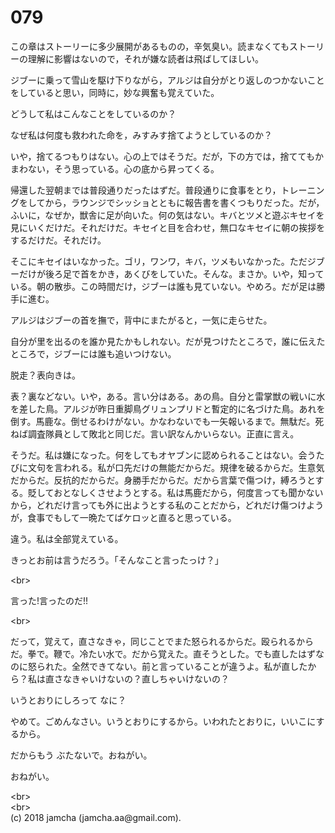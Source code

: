 #+OPTIONS: toc:nil
#+OPTIONS: \n:t

* 079

  この章はストーリーに多少展開があるものの，辛気臭い。読まなくてもストーリーの理解に影響はないので，それが嫌な読者は飛ばしてほしい。

  ジブーに乗って雪山を駆け下りながら，アルジは自分がとり返しのつかないことをしていると思い，同時に，妙な興奮も覚えていた。

  どうして私はこんなことをしているのか？

  なぜ私は何度も救われた命を，みすみす捨てようとしているのか？

  いや，捨てるつもりはない。心の上ではそうだ。だが，下の方では，捨ててもかまわない，そう思っている。心の底から昇ってくる。

  帰還した翌朝までは普段通りだったはずだ。普段通りに食事をとり，トレーニングをしてから，ラウンジでシッショとともに報告書を書くつもりだった。だが，ふいに，なぜか，獣舎に足が向いた。何の気はない。キバとツメと遊ぶキセイを見にいくだけだ。それだけだ。キセイと目を合わせ，無口なキセイに朝の挨拶をするだけだ。それだけ。

  そこにキセイはいなかった。ゴリ，ワンワ，キバ，ツメもいなかった。ただジブーだけが後ろ足で首をかき，あくびをしていた。そんな。まさか。いや，知っている。朝の散歩。この時間だけ，ジブーは誰も見ていない。やめろ。だが足は勝手に進む。

  アルジはジブーの首を撫で，背中にまたがると，一気に走らせた。

  自分が里を出るのを誰か見たかもしれない。だが見つけたところで，誰に伝えたところで，ジブーには誰も追いつけない。

  脱走？表向きは。

  表？裏などない。いや，ある。言い分はある。あの鳥。自分と雷掌獣の戦いに水を差した鳥。アルジが昨日重脚鳥グリュンプリドと暫定的に名づけた鳥。あれを倒す。馬鹿な。倒せるわけがない。かなわないでも一矢報いるまで。無駄だ。死ねば調査隊員として敗北と同じだ。言い訳なんかいらない。正直に言え。

  そうだ。私は嫌になった。何をしてもオヤブンに認められることはない。会うたびに文句を言われる。私が口先だけの無能だからだ。規律を破るからだ。生意気だからだ。反抗的だからだ。身勝手だからだ。だから言葉で傷つけ，縛ろうとする。貶しておとなしくさせようとする。私は馬鹿だから，何度言っても聞かないから，どれだけ言っても外に出ようとする私のことだから，どれだけ傷つけようが，食事でもして一晩たてばケロッと直ると思っている。

  違う。私は全部覚えている。

  きっとお前は言うだろう。「そんなこと言ったっけ？」

  <br>

  言った!言ったのだ!!

  <br>

  だって，覚えて，直さなきゃ，同じことでまた怒られるからだ。殴られるからだ。拳で。鞭で。冷たい水で。だから覚えた。直そうとした。でも直したはずなのに怒られた。全然できてない。前と言っていることが違うよ。私が直したから？私は直さなきゃいけないの？直しちゃいけないの？

  いうとおりにしろって なに？

  やめて。ごめんなさい。いうとおりにするから。いわれたとおりに，いいこにするから。

  だからもう ぶたないで。おねがい。

  おねがい。

  <br>
  <br>
  (c) 2018 jamcha (jamcha.aa@gmail.com).

  [[http://creativecommons.org/licenses/by-nc-sa/4.0/deed][file:http://i.creativecommons.org/l/by-nc-sa/4.0/88x31.png]]
